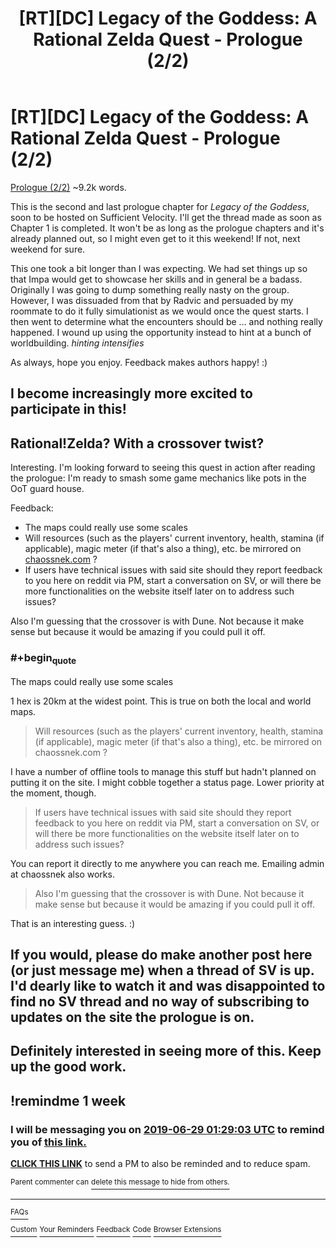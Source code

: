 #+TITLE: [RT][DC] Legacy of the Goddess: A Rational Zelda Quest - Prologue (2/2)

* [RT][DC] Legacy of the Goddess: A Rational Zelda Quest - Prologue (2/2)
:PROPERTIES:
:Author: -Vecht-
:Score: 37
:DateUnix: 1561119974.0
:END:
[[https://chaossnek.com/Story?chapter=A2][Prologue (2/2)]] ~9.2k words.

This is the second and last prologue chapter for /Legacy of the Goddess/, soon to be hosted on Sufficient Velocity. I'll get the thread made as soon as Chapter 1 is completed. It won't be as long as the prologue chapters and it's already planned out, so I might even get to it this weekend! If not, next weekend for sure.

This one took a bit longer than I was expecting. We had set things up so that Impa would get to showcase her skills and in general be a badass. Originally I was going to dump something really nasty on the group. However, I was dissuaded from that by Radvic and persuaded by my roommate to do it fully simulationist as we would once the quest starts. I then went to determine what the encounters should be ... and nothing really happened. I wound up using the opportunity instead to hint at a bunch of worldbuilding. /hinting intensifies/

As always, hope you enjoy. Feedback makes authors happy! :)


** I become increasingly more excited to participate in this!
:PROPERTIES:
:Author: MMK_II
:Score: 9
:DateUnix: 1561122198.0
:END:


** Rational!Zelda? With a crossover twist?

Interesting. I'm looking forward to seeing this quest in action after reading the prologue: I'm ready to smash some game mechanics like pots in the OoT guard house.

Feedback:

- The maps could really use some scales
- Will resources (such as the players' current inventory, health, stamina (if applicable), magic meter (if that's also a thing), etc. be mirrored on [[https://chaossnek.com][chaossnek.com]] ?
- If users have technical issues with said site should they report feedback to you here on reddit via PM, start a conversation on SV, or will there be more functionalities on the website itself later on to address such issues?

Also I'm guessing that the crossover is with Dune. Not because it make sense but because it would be amazing if you could pull it off.
:PROPERTIES:
:Author: Dictator_for_Hire
:Score: 9
:DateUnix: 1561137977.0
:END:

*** #+begin_quote
  The maps could really use some scales
#+end_quote

1 hex is 20km at the widest point. This is true on both the local and world maps.

#+begin_quote
  Will resources (such as the players' current inventory, health, stamina (if applicable), magic meter (if that's also a thing), etc. be mirrored on chaossnek.com ?
#+end_quote

I have a number of offline tools to manage this stuff but hadn't planned on putting it on the site. I might cobble together a status page. Lower priority at the moment, though.

#+begin_quote
  If users have technical issues with said site should they report feedback to you here on reddit via PM, start a conversation on SV, or will there be more functionalities on the website itself later on to address such issues?
#+end_quote

You can report it directly to me anywhere you can reach me. Emailing admin at chaossnek also works.

#+begin_quote
  Also I'm guessing that the crossover is with Dune. Not because it make sense but because it would be amazing if you could pull it off.
#+end_quote

That is an interesting guess. :)
:PROPERTIES:
:Author: -Vecht-
:Score: 3
:DateUnix: 1561164488.0
:END:


** If you would, please do make another post here (or just message me) when a thread of SV is up. I'd dearly like to watch it and was disappointed to find no SV thread and no way of subscribing to updates on the site the prologue is on.
:PROPERTIES:
:Author: jakeb89
:Score: 4
:DateUnix: 1561166730.0
:END:


** Definitely interested in seeing more of this. Keep up the good work.
:PROPERTIES:
:Author: Salaris
:Score: 2
:DateUnix: 1561460474.0
:END:


** !remindme 1 week
:PROPERTIES:
:Author: jakeb89
:Score: 1
:DateUnix: 1561166756.0
:END:

*** I will be messaging you on [[http://www.wolframalpha.com/input/?i=2019-06-29%2001:29:03%20UTC%20To%20Local%20Time][*2019-06-29 01:29:03 UTC*]] to remind you of [[https://www.reddit.com/r/rational/comments/c39xoq/rtdc_legacy_of_the_goddess_a_rational_zelda_quest/errctv4/][*this link.*]]

[[http://np.reddit.com/message/compose/?to=RemindMeBot&subject=Reminder&message=%5Bhttps://www.reddit.com/r/rational/comments/c39xoq/rtdc_legacy_of_the_goddess_a_rational_zelda_quest/errctv4/%5D%0A%0ARemindMe!%20%201%20week][*CLICK THIS LINK*]] to send a PM to also be reminded and to reduce spam.

^{Parent commenter can} [[http://np.reddit.com/message/compose/?to=RemindMeBot&subject=Delete%20Comment&message=Delete!%20errd220][^{delete this message to hide from others.}]]

--------------

[[http://np.reddit.com/r/RemindMeBot/comments/24duzp/remindmebot_info/][^{FAQs}]]

[[http://np.reddit.com/message/compose/?to=RemindMeBot&subject=Reminder&message=%5BLINK%20INSIDE%20SQUARE%20BRACKETS%20else%20default%20to%20FAQs%5D%0A%0ANOTE:%20Don't%20forget%20to%20add%20the%20time%20options%20after%20the%20command.%0A%0ARemindMe!][^{Custom}]]
[[http://np.reddit.com/message/compose/?to=RemindMeBot&subject=List%20Of%20Reminders&message=MyReminders!][^{Your Reminders}]]
[[http://np.reddit.com/message/compose/?to=RemindMeBotWrangler&subject=Feedback][^{Feedback}]]
[[https://github.com/SIlver--/remindmebot-reddit][^{Code}]]
[[https://np.reddit.com/r/RemindMeBot/comments/4kldad/remindmebot_extensions/][^{Browser Extensions}]]
:PROPERTIES:
:Author: RemindMeBot
:Score: 1
:DateUnix: 1561166944.0
:END:
